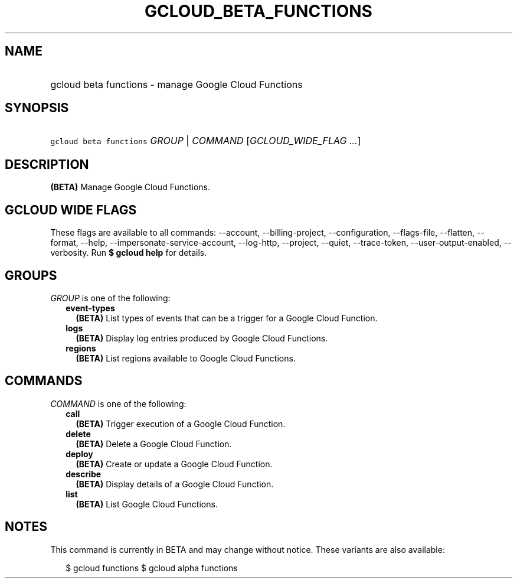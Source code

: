 
.TH "GCLOUD_BETA_FUNCTIONS" 1



.SH "NAME"
.HP
gcloud beta functions \- manage Google Cloud Functions



.SH "SYNOPSIS"
.HP
\f5gcloud beta functions\fR \fIGROUP\fR | \fICOMMAND\fR [\fIGCLOUD_WIDE_FLAG\ ...\fR]



.SH "DESCRIPTION"

\fB(BETA)\fR Manage Google Cloud Functions.



.SH "GCLOUD WIDE FLAGS"

These flags are available to all commands: \-\-account, \-\-billing\-project,
\-\-configuration, \-\-flags\-file, \-\-flatten, \-\-format, \-\-help,
\-\-impersonate\-service\-account, \-\-log\-http, \-\-project, \-\-quiet,
\-\-trace\-token, \-\-user\-output\-enabled, \-\-verbosity. Run \fB$ gcloud
help\fR for details.



.SH "GROUPS"

\f5\fIGROUP\fR\fR is one of the following:

.RS 2m
.TP 2m
\fBevent\-types\fR
\fB(BETA)\fR List types of events that can be a trigger for a Google Cloud
Function.

.TP 2m
\fBlogs\fR
\fB(BETA)\fR Display log entries produced by Google Cloud Functions.

.TP 2m
\fBregions\fR
\fB(BETA)\fR List regions available to Google Cloud Functions.


.RE
.sp

.SH "COMMANDS"

\f5\fICOMMAND\fR\fR is one of the following:

.RS 2m
.TP 2m
\fBcall\fR
\fB(BETA)\fR Trigger execution of a Google Cloud Function.

.TP 2m
\fBdelete\fR
\fB(BETA)\fR Delete a Google Cloud Function.

.TP 2m
\fBdeploy\fR
\fB(BETA)\fR Create or update a Google Cloud Function.

.TP 2m
\fBdescribe\fR
\fB(BETA)\fR Display details of a Google Cloud Function.

.TP 2m
\fBlist\fR
\fB(BETA)\fR List Google Cloud Functions.


.RE
.sp

.SH "NOTES"

This command is currently in BETA and may change without notice. These variants
are also available:

.RS 2m
$ gcloud functions
$ gcloud alpha functions
.RE

